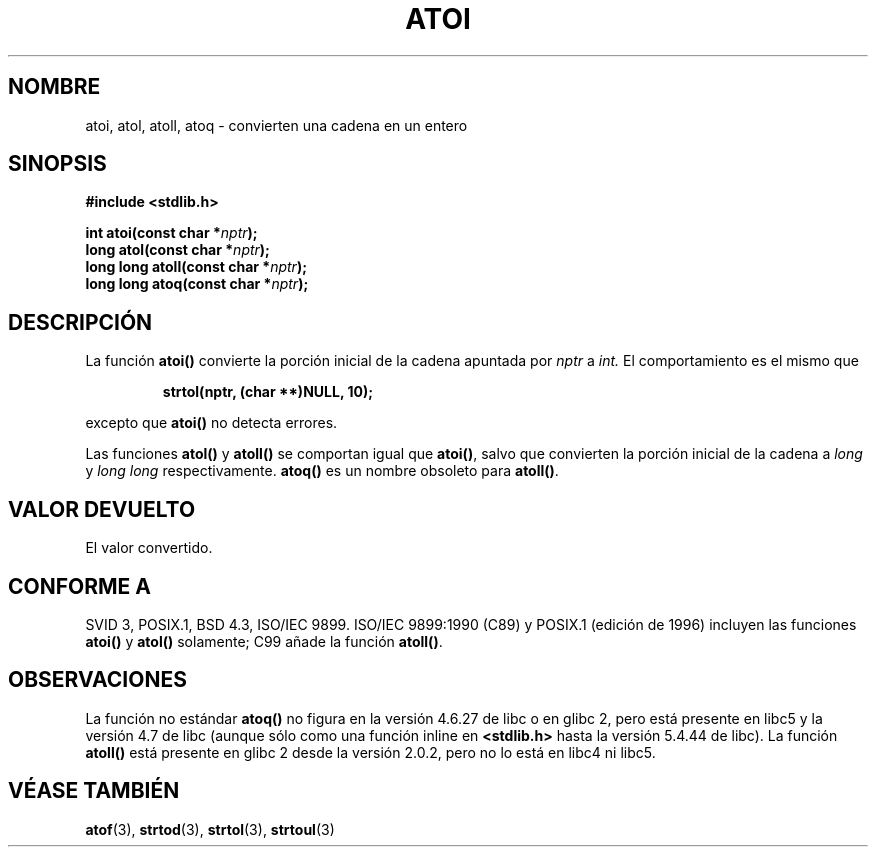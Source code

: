 .\" Copyright 1993 David Metcalfe (david@prism.demon.co.uk)
.\"
.\" Permission is granted to make and distribute verbatim copies of this
.\" manual provided the copyright notice and this permission notice are
.\" preserved on all copies.
.\"
.\" Permission is granted to copy and distribute modified versions of this
.\" manual under the conditions for verbatim copying, provided that the
.\" entire resulting derived work is distributed under the terms of a
.\" permission notice identical to this one
.\" 
.\" Since the Linux kernel and libraries are constantly changing, this
.\" manual page may be incorrect or out-of-date.  The author(s) assume no
.\" responsibility for errors or omissions, or for damages resulting from
.\" the use of the information contained herein.  The author(s) may not
.\" have taken the same level of care in the production of this manual,
.\" which is licensed free of charge, as they might when working
.\" professionally.
.\" 
.\" Formatted or processed versions of this manual, if unaccompanied by
.\" the source, must acknowledge the copyright and authors of this work.
.\"
.\" References consulted:
.\"     Linux libc source code
.\"     Lewine's _POSIX Programmer's Guide_ (O'Reilly & Associates, 1991)
.\"     386BSD man pages
.\" Modified Mon Mar 29 22:39:41 1993, David Metcalfe
.\" Modified Sat Jul 24 21:38:42 1993, Rik Faith (faith@cs.unc.edu)
.\" Modified Sun Dec 17 18:35:06 2000, Joseph S. Myers
.\"
.\" Traducido al castellano (con permiso) por:
.\" Sebastian Desimone (chipy@argenet.com.ar) (desimone@fasta.edu.ar)
.\" Translation revised April 30 1998
.\" Traducción revisada por Miguel Pérez Ibars <mpi79470@alu.um.es> el 1-enero-2005
.\"
.TH ATOI 3  "17 diciembre 2000" "GNU" "Manual del Programador de Linux"
.SH NOMBRE
atoi, atol, atoll, atoq \- convierten una cadena en un entero
.SH SINOPSIS
.nf
.B #include <stdlib.h>
.sp
.BI "int atoi(const char *" nptr );
.br
.BI "long atol(const char *" nptr );
.br
.BI "long long atoll(const char *" nptr );
.br
.BI "long long atoq(const char *" nptr );
.fi
.SH DESCRIPCIÓN
La función \fBatoi()\fP convierte la porción inicial de la cadena apuntada
por \fInptr\fP a 
.IR int.
El comportamiento es el mismo que
.sp
.RS
.B strtol(nptr, (char **)NULL, 10);
.RE
.sp
excepto que \fBatoi()\fP no detecta errores.
.PP
Las funciones \fBatol()\fP y \fBatoll()\fP se comportan igual que
\fBatoi()\fR, salvo que convierten la porción inicial de la cadena
a \fIlong\fP y \fIlong long\fP respectivamente.
\fBatoq()\fP es un nombre obsoleto para \fBatoll()\fP.
.SH "VALOR DEVUELTO"
El valor convertido.
.SH "CONFORME A"
SVID 3, POSIX.1, BSD 4.3, ISO/IEC 9899.  ISO/IEC 9899:1990 (C89) y
POSIX.1 (edición de 1996) incluyen las funciones \fBatoi()\fP y
\fBatol()\fP solamente; C99 añade la función \fBatoll()\fP.
.SH OBSERVACIONES
La función no estándar \fBatoq()\fP no figura en la versión 4.6.27 de libc
o en glibc 2, pero está presente en libc5 y la versión 4.7 de libc (aunque sólo
como una función inline en \fB<stdlib.h>\fP hasta la versión 5.4.44 de libc). La función
\fBatoll()\fP está presente en glibc 2 desde la versión 2.0.2, pero no lo está en
libc4 ni libc5.
.SH "VÉASE TAMBIÉN"
.BR atof (3),
.BR strtod (3),
.BR strtol (3),
.BR strtoul (3)
